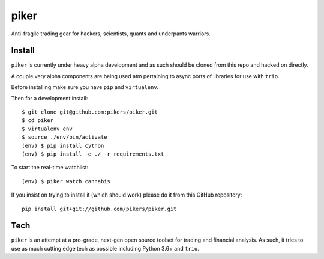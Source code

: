 piker
------
Anti-fragile trading gear for hackers, scientists, quants and underpants warriors.


Install
*******
``piker`` is currently under heavy alpha development and as such should
be cloned from this repo and hacked on directly.

A couple very alpha components are being used atm pertaining to
async ports of libraries for use with ``trio``.

Before installing make sure you have ``pip`` and ``virtualenv``.

Then for a development install::

    $ git clone git@github.com:pikers/piker.git
    $ cd piker
    $ virtualenv env
    $ source ./env/bin/activate
    (env) $ pip install cython
    (env) $ pip install -e ./ -r requirements.txt

To start the real-time watchlist::

    (env) $ piker watch cannabis

If you insist on trying to install it (which should work) please do it
from this GitHub repository::

    pip install git+git://github.com/pikers/piker.git


Tech
****
``piker`` is an attempt at a pro-grade, next-gen open source toolset
for trading and financial analysis. As such, it tries to use as much
cutting edge tech as possible including Python 3.6+ and ``trio``.
